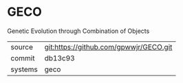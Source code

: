 * GECO

Genetic Evolution through Combination of Objects

|---------+----------------------------------------|
| source  | git:https://github.com/gpwwjr/GECO.git |
| commit  | db13c93                                |
| systems | geco                                   |
|---------+----------------------------------------|
